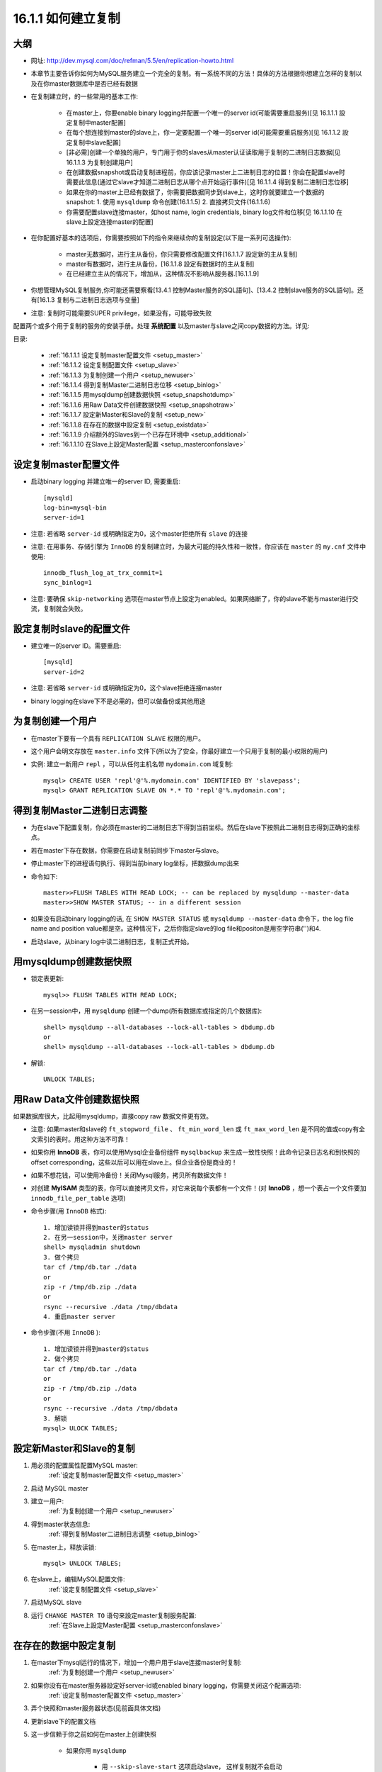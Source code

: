 .. _setup:

16.1.1 如何建立复制
==========================

大纲
-------
* 网址: http://dev.mysql.com/doc/refman/5.5/en/replication-howto.html
* 本章节主要告诉你如何为MySQL服务建立一个完全的复制。有一系统不同的方法！具体的方法根据你想建立怎样的复制以及在你master数据库中是否已经有数据
* 在复制建立时，的一些常用的基本工作:

    * 在master上，你要enable binary logging并配置一个唯一的server id(可能需要重启服务)[见 16.1.1.1 設定复制中master配置]
    * 在每个想连接到master的slave上，你一定要配置一个唯一的server id(可能需要重启服务)[见 16.1.1.2 設定复制中slave配置]
    * [非必需]创建一个单独的用户，专门用于你的slaves从master认证读取用于复制的二进制日志数据[见16.1.1.3 为复制创建用户]
    * 在创建数据snapshot或启动复制进程前，你应该记录master上二进制日志的位置！你会在配置slave时需要此信息(通过它slave才知道二进制日志从哪个点开始运行事件)[见 16.1.1.4 得到复制二进制日志位移]
    * 如果在你的master上已经有数据了，你需要把数据同步到slave上，这时你就要建立一个数据的snapshot: 1. 使用 ``mysqldump`` 命令创建(16.1.1.5) 2. 直接拷贝文件(16.1.1.6)
    * 你需要配置slave连接master，如host name, login credentials, binary log文件和位移[见 16.1.1.10 在slave上設定连接master的配置]

* 在你配置好基本的选项后，你需要按照如下的指令来继续你的复制設定(以下是一系列可选操作):

    * master无数据时，进行主从备份，你只需要修改配置文件[16.1.1.7 設定新的主从复制]
    * master有数据时，进行主从备份，[16.1.1.8 設定有数据时的主从复制]
    * 在已经建立主从的情况下，增加从，这种情况不影响从服务器.[16.1.1.9]

* 你想管理MySQL复制服务,你可能还需要察看[13.4.1 控制Master服务的SQL語句]、[13.4.2 控制slave服务的SQL語句]。还有[16.1.3 复制与二进制日志选项与变量]
* 注意: 复制时可能需要SUPER privilege，如果没有，可能导致失败

配置两个或多个用于复制的服务的安装手册。处理 **系统配置** 以及master与slave之间copy数据的方法。详见: 



目录:

    * :ref:`16.1.1.1 设定复制master配置文件 <setup_master>`
    * :ref:`16.1.1.2 设定复制配置文件 <setup_slave>`
    * :ref:`16.1.1.3 为复制创建一个用户 <setup_newuser>`
    * :ref:`16.1.1.4 得到复制Master二进制日志位移 <setup_binlog>`
    * :ref:`16.1.1.5 用mysqldump创建数据快照 <setup_snapshotdump>`
    * :ref:`16.1.1.6 用Raw Data文件创建数据快照 <setup_snapshotraw>`
    * :ref:`16.1.1.7 設定新Master和Slave的复制 <setup_new>`
    * :ref:`16.1.1.8 在存在的数据中設定复制 <setup_existdata>`
    * :ref:`16.1.1.9 介绍额外的Slaves到一个已存在环境中 <setup_additional>`
    * :ref:`16.1.1.10 在Slave上設定Master配置 <setup_masterconfonslave>`

.. _setup_master:

设定复制master配置文件
-------------------------

* 启动binary logging 并建立唯一的server ID, 需要重启::

    [mysqld]
    log-bin=mysql-bin
    server-id=1

* 注意: 若省略 ``server-id`` 或明确指定为0，这个master拒绝所有 ``slave`` 的连接
* 注意: 在用事务、存储引擎为 ``InnoDB`` 的复制建立时，为最大可能的持久性和一致性，你应该在 ``master`` 的 ``my.cnf`` 文件中使用::

    innodb_flush_log_at_trx_commit=1
    sync_binlog=1

* 注意: 要确保 ``skip-networking`` 选项在master节点上設定为enabled。如果网络断了，你的slave不能与master进行交流，复制就会失败。



.. _setup_slave:

設定复制时slave的配置文件
--------------------------

* 建立唯一的server ID。需要重启::

    [mysqld]
    server-id=2

* 注意: 若省略 ``server-id`` 或明确指定为0，这个slave拒绝连接master

* binary logging在slave下不是必需的，但可以做备份或其他用途

.. _setup_newuser:

为复制创建一个用户
---------------------

* 在master下要有一个具有 ``REPLICATION SLAVE`` 权限的用户。
* 这个用户会明文存放在 ``master.info`` 文件下(所以为了安全，你最好建立一个只用于复制的最小权限的用户)
* 实例: 建立一新用户 ``repl`` ，可以从任何主机名带 ``mydomain.com`` 域复制::

    mysql> CREATE USER 'repl'@'%.mydomain.com' IDENTIFIED BY 'slavepass';
    mysql> GRANT REPLICATION SLAVE ON *.* TO 'repl'@'%.mydomain.com';

.. _setup_binlog:

得到复制Master二进制日志调整
-------------------------------

* 为在slave下配置复制，你必须在master的二进制日志下得到当前坐标。然后在slave下按照此二进制日志得到正确的坐标点。
* 若在master下存在数据，你需要在启动复制前同步下master与slave。
* 停止master下的进程语句执行、得到当前binary log坐标，把数据dump出来
* 命令如下::

    master>>FLUSH TABLES WITH READ LOCK; -- can be replaced by mysqldump --master-data
    master>>SHOW MASTER STATUS; -- in a different session
    
* 如果没有启动binary logging的话, 在 ``SHOW MASTER STATUS`` 或 ``mysqldump --master-data`` 命令下，the log file name and position value都是空。这种情况下，之后你指定slave的log file和positon是用空字符串('')和4.

* 启动slave，从binary log中读二进制日志，复制正式开始。

.. _setup_snapshotdump:

用mysqldump创建数据快照
------------------------

* 锁定表更新::

    mysql>> FLUSH TABLES WITH READ LOCK;

* 在另一session中，用 ``mysqldump`` 创建一个dump(所有数据库或指定的几个数据库)::

    shell> mysqldump --all-databases --lock-all-tables > dbdump.db
    or
    shell> mysqldump --all-databases --lock-all-tables > dbdump.db

* 解锁::

    UNLOCK TABLES;

.. _setup_snapshotraw:

用Raw Data文件创建数据快照
---------------------------

如果数据库很大，比起用mysqldump，直接copy raw 数据文件更有效。

* 注意: 如果master和slave的 ``ft_stopword_file`` 、 ``ft_min_word_len`` 或 ``ft_max_word_len`` 是不同的值或copy有全文索引的表时。用这种方法不可靠！
* 如果你用 **InnoDB** 表，你可以使用Mysql企业备份组件 ``mysqlbackup`` 来生成一致性快照！此命令记录日志名和到快照的offset corresponding，这些以后可以用在slave上。但企业备份是商业的！
* 如果不想花钱，可以使用冷备份！关闭Mysql服务，拷贝所有数据文件！
* 对创建 **MyISAM** 类型的表，你可以直接拷贝文件，对它来说每个表都有一个文件！(对 **InnoDB** ，想一个表占一个文件要加 ``innodb_file_per_table`` 选项)

* 命令步骤(用 ``InnoDB`` 格式)::

    1. 增加读锁并得到master的status
    2. 在另一session中，关闭master server
    shell> mysqladmin shutdown
    3. 做个拷贝
    tar cf /tmp/db.tar ./data
    or
    zip -r /tmp/db.zip ./data
    or
    rsync --recursive ./data /tmp/dbdata
    4. 重启master server

* 命令步骤(不用 ``InnoDB`` )::

    1. 增加读锁并得到master的status
    2. 做个拷贝
    tar cf /tmp/db.tar ./data
    or
    zip -r /tmp/db.zip ./data
    or
    rsync --recursive ./data /tmp/dbdata
    3. 解锁
    mysql> ULOCK TABLES;

.. _setup_new:

設定新Master和Slave的复制
--------------------------

1. 用必须的配置属性配置MySQL master:
    :ref:`设定复制master配置文件 <setup_master>`
2. 启动 MySQL master
3. 建立一用户:
    :ref:`为复制创建一个用户 <setup_newuser>`
4. 得到master状态信息:
    :ref:`得到复制Master二进制日志调整 <setup_binlog>`
5. 在master上，释放读锁::

    mysql> UNLOCK TABLES;

6. 在slave上，编辑MySQL配置文件:
    :ref:`设定复制配置文件 <setup_slave>`

7. 启动MySQL slave
8. 运行 ``CHANGE MASTER TO`` 语句来設定master复制服务配置:
    :ref:`在Slave上設定Master配置 <setup_masterconfonslave>`


.. _setup_existdata:

在存在的数据中設定复制
------------------------
1. 在master下mysql运行的情况下，增加一个用户用于slave连接master时复制:
    :ref:`为复制创建一个用户 <setup_newuser>`
2. 如果你没有在master服务器設定好server-id或enabled binary logging，你需要关闭这个配置选项:
    :ref:`设定复制master配置文件 <setup_master>`
3. 弄个快照和master服务器状态(见前面具体文档)
4. 更新slave下的配置文档
5. 这一步信赖于你之前如何在master上创建快照

    * 如果你用 ``mysqldump``

        * 用 ``--skip-slave-start`` 选项启动slave， 这样复制就不会启动
        * 导入dump文件::

            shell> mysql < fulldb.dump

    * 如果你用raw数据文件创建快照:

        * 解压数据文件到slave数据目录下，如::

            shell > tar xvf dbdump.tar

        * 用 ``--skip-slave-start`` 选项启动slave

6. 在slave上配置(用之前master下的复制坐标)。这会告诉slave在复制启动时所需的binary log file和position within the file。也需要在slave上配置登录认证和master的主机名。更多信息请察看:
    :ref:`在Slave上設定Master配置 <setup_masterconfonslave>`
7. 启动slave线程::

    mysql> START SLAVE;

   * 如果你忘记为master設定server-id,slave将不能连接
   * 如果你忘记为slave設定server-id,你会得到如下错误::

       Warning: You should set server-id to a non-0 value if master_host
       is set; we will force server id to 2, but this MySQL server will
       not act as a slave.

   * 你也有可能在slave的错误日志中发现因其他原因不能复制导致的错误信息。
   * 一但成功复制，你就可以在slave下的数据目录下得到两个文件 ``master.info`` 和 ``relay-log.info`` 。这个slave用这两个文件来记录master产生的二进制日志文件。除非你完全明白，否则不要移动或修改这两个文件。即使你完全理解，也最好是用语句 ``CHANGE MASTER TO`` 命令来改变复制参数。slave将用语句中对应的值来自动改变这些状态文件。

注意:  ``master.info`` 文件中的内容覆盖了一部分在命令行或 ``my.cnf`` 文件中的选项。 具体请察看:
http://dev.mysql.com/doc/refman/5.5/en/replication-options.html

此步骤可用于增加多个slave


.. _setup_additional:

介绍额外的Slaves到一个已存在的复制环境
----------------------------------------

本操作不用停止master。
1. 停止一个存在的slave::

    shell> mysqladmin shutdown

2. 拷贝已经存在的slave下的数据目录到新的slave下。记得要拷贝log文件和relay log文件
   在增加一个新的复制slave时，一种常见的问题是像如下一样的错误信息::

    071118 16:44:10 [Warning] Neither --relay-log nor --relay-log-index were used; so
    replication may break when this MySQL server acts as a slave and has his hostname
    changed!! Please use '--relay-log=new_slave_hostname-relay-bin' to avoid this problem.
    071118 16:44:10 [ERROR] Failed to open the relay log './old_slave_hostname-relay-bin.003525'
    (relay_log_pos 22940879)
    071118 16:44:10 [ERROR] Could not find target log during relay log initialization
    071118 16:44:10 [ERROR] Failed to initialize the master info structure

这种情况一般原因是: ``--relay-log`` 没有被指定，relay log文件把主机名作为它们文件名的一部分。
为避免这种情况，在两个slave间选项 ``--relay-log`` 用相同的值(如果这个选项中已存在的slave中没有明确指定，使用 ``existing_slave_hostname-relay-bin`` 选项)。如果这种方式不可行，拷贝slave的relay日志文件到新slave上并設定 ``--relay-log-index`` 选项来匹配已存在的slave的relay日志索引文件(如果这选项在已存在的slave中没有明确指定，使用 ``existing_slave_hostname-relay-bin.index``)。

另. 如果你在此session中，执行完如下剩余的步骤后，启动了一个新的slave，那么需要运行如下命令:

    * 如果你还没有完全做完，在新slave中 issue a STOP SLAVE.
      如果你已经重新启动了existing slave，在existing slave上也要issue a STOP SLAVE.
    * copy存在slave的relay日志索引文件到新的slave的relay 日志索引文件，确信覆盖已经存在的任何内容
    * 运行本节已经存在的步骤

3. 从存在的slave copy ``master.info`` 和 ``relay-log.info`` 文件到新的slave文件。这些文件保存着master的二进制日志和slave 的relay日志的当前log coordinates.
4. 启动存在的slave
5. 在一个新的slave下编辑配置文件，给这个slave一个唯一的server-id
6. 启动这个slave，这个slave会用 ``master.info`` 文件来启动复制进程

.. _setup_masterconfonslave:

在Slave上設定Master配置
-------------------------

为設定slave与master为复制进行交互。你必须要告诉些slave一些必须的连接信息。为做到这点，需要运行如下语句(替换你系统相关选项值)::

    mysql> CHANGE MASTER TO
    ->     MASTER_HOST='master_host_name',
    ->     MASTER_USER='replication_user_name',
    ->     MASTER_PASSWORD='replication_password',
    ->     MASTER_LOG_FILE='recorded_log_file_name',
    ->     MASTER_LOG_POS=recorded_log_position;

注意: 复制不能用Unix socket文件，你一定能用tcp/ip连接到master mysql服务器。
语句 ``CHANGE MASTER TO`` 也有其他选项。如，你可以用SSL来建立一个安全的复制。想了解全部的选项或这个string-valued选项的最大允许长度，请察看 http://dev.mysql.com/doc/refman/5.5/en/change-master-to.html
